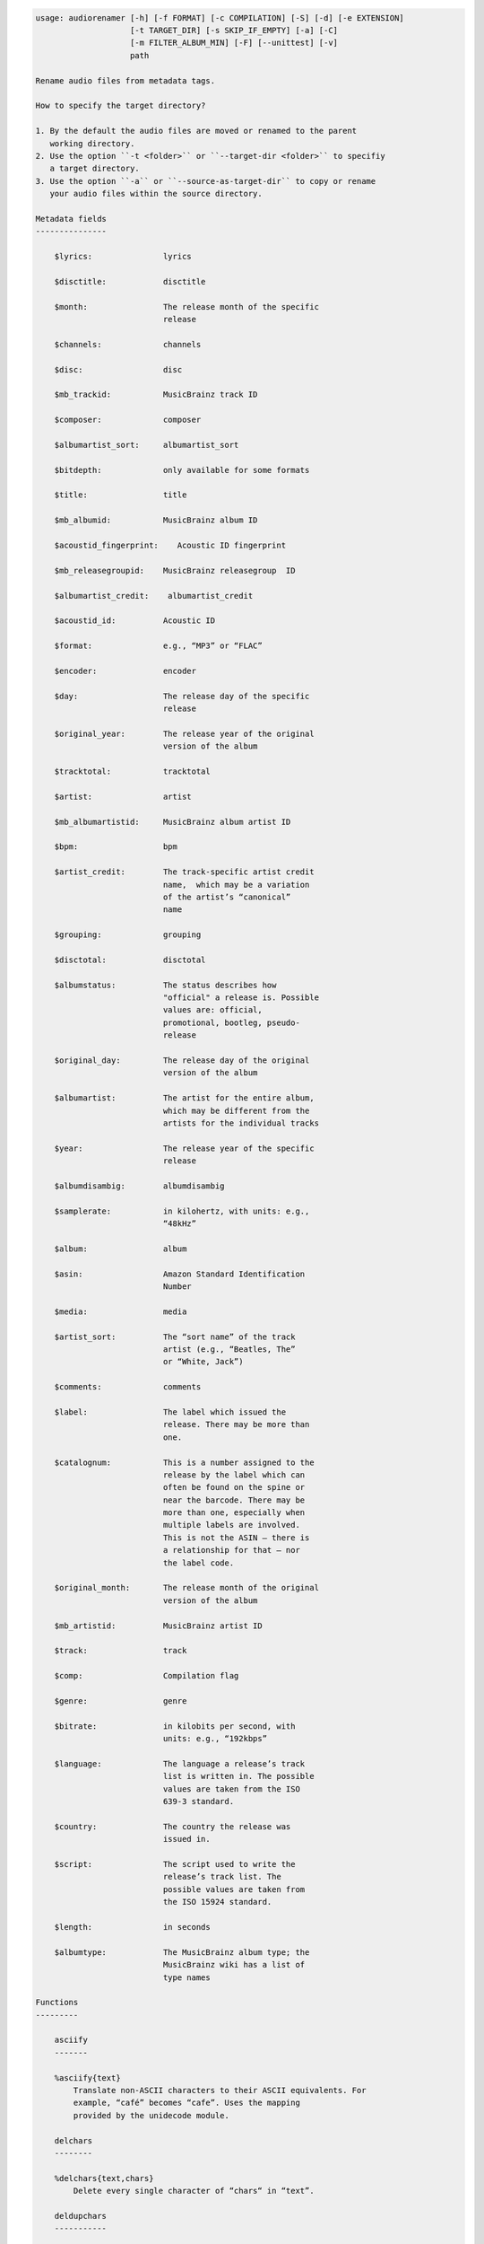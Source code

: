 .. image:: http://img.shields.io/pypi/v/audiorename.svg
    :target: https://pypi.python.org/pypi/audiorename

.. image:: https://travis-ci.org/Josef-Friedrich/audiorename.svg?branch=packaging
    :target: https://travis-ci.org/Josef-Friedrich/audiorename


.. code-block:: text


    usage: audiorenamer [-h] [-f FORMAT] [-c COMPILATION] [-S] [-d] [-e EXTENSION]
                        [-t TARGET_DIR] [-s SKIP_IF_EMPTY] [-a] [-C]
                        [-m FILTER_ALBUM_MIN] [-F] [--unittest] [-v]
                        path
    
    Rename audio files from metadata tags.
    
    How to specify the target directory?
    
    1. By the default the audio files are moved or renamed to the parent
       working directory.
    2. Use the option ``-t <folder>`` or ``--target-dir <folder>`` to specifiy
       a target directory.
    3. Use the option ``-a`` or ``--source-as-target-dir`` to copy or rename
       your audio files within the source directory.
    
    Metadata fields
    ---------------
    
        $lyrics:               lyrics
    
        $disctitle:            disctitle
    
        $month:                The release month of the specific
                               release
    
        $channels:             channels
    
        $disc:                 disc
    
        $mb_trackid:           MusicBrainz track ID
    
        $composer:             composer
    
        $albumartist_sort:     albumartist_sort
    
        $bitdepth:             only available for some formats
    
        $title:                title
    
        $mb_albumid:           MusicBrainz album ID
    
        $acoustid_fingerprint:    Acoustic ID fingerprint
    
        $mb_releasegroupid:    MusicBrainz releasegroup  ID
    
        $albumartist_credit:    albumartist_credit
    
        $acoustid_id:          Acoustic ID
    
        $format:               e.g., “MP3” or “FLAC”
    
        $encoder:              encoder
    
        $day:                  The release day of the specific
                               release
    
        $original_year:        The release year of the original
                               version of the album
    
        $tracktotal:           tracktotal
    
        $artist:               artist
    
        $mb_albumartistid:     MusicBrainz album artist ID
    
        $bpm:                  bpm
    
        $artist_credit:        The track-specific artist credit
                               name,  which may be a variation
                               of the artist’s “canonical”
                               name
    
        $grouping:             grouping
    
        $disctotal:            disctotal
    
        $albumstatus:          The status describes how
                               "official" a release is. Possible
                               values are: official,
                               promotional, bootleg, pseudo-
                               release
    
        $original_day:         The release day of the original
                               version of the album
    
        $albumartist:          The artist for the entire album,
                               which may be different from the
                               artists for the individual tracks
    
        $year:                 The release year of the specific
                               release
    
        $albumdisambig:        albumdisambig
    
        $samplerate:           in kilohertz, with units: e.g.,
                               “48kHz”
    
        $album:                album
    
        $asin:                 Amazon Standard Identification
                               Number
    
        $media:                media
    
        $artist_sort:          The “sort name” of the track
                               artist (e.g., “Beatles, The”
                               or “White, Jack”)
    
        $comments:             comments
    
        $label:                The label which issued the
                               release. There may be more than
                               one.
    
        $catalognum:           This is a number assigned to the
                               release by the label which can
                               often be found on the spine or
                               near the barcode. There may be
                               more than one, especially when
                               multiple labels are involved.
                               This is not the ASIN — there is
                               a relationship for that — nor
                               the label code.
    
        $original_month:       The release month of the original
                               version of the album
    
        $mb_artistid:          MusicBrainz artist ID
    
        $track:                track
    
        $comp:                 Compilation flag
    
        $genre:                genre
    
        $bitrate:              in kilobits per second, with
                               units: e.g., “192kbps”
    
        $language:             The language a release’s track
                               list is written in. The possible
                               values are taken from the ISO
                               639-3 standard.
    
        $country:              The country the release was
                               issued in.
    
        $script:               The script used to write the
                               release’s track list. The
                               possible values are taken from
                               the ISO 15924 standard.
    
        $length:               in seconds
    
        $albumtype:            The MusicBrainz album type; the
                               MusicBrainz wiki has a list of
                               type names
    
    Functions
    ---------
    
        asciify
        -------
    
        %asciify{text}
            Translate non-ASCII characters to their ASCII equivalents. For
            example, “café” becomes “cafe”. Uses the mapping
            provided by the unidecode module.
    
        delchars
        --------
    
        %delchars{text,chars}
            Delete every single character of “chars“ in “text”.
    
        deldupchars
        -----------
    
        %deldupchars{text,chars}
            Search for duplicate characters and replace with only one
            occurrance of this characters.
    
        first
        -----
    
        %first{text}
            Returns the first item, separated by ; . You can use
            %first{text,count,skip}, where count is the number of items
            (default 1) and skip is number to skip (default 0). You can also
            use %first{text,count,skip,sep,join} where sep is the separator,
            like ; or / and join is the text to concatenate the items.
    
        if
        --
    
        %if{condition,text} or %if{condition,truetext,falsetext}
            If condition is nonempty (or nonzero, if it’s a number), then
            returns the second argument. Otherwise, returns the third
            argument if specified (or nothing if falsetext is left off).
    
        ifdef
        -----
    
        %ifdef{field}, %ifdef{field,truetext} or
        %ifdef{field,truetext,falsetext}
            If field exists, then return truetext or field (default).
            Otherwise, returns falsetext. The field should be entered
            without $.
    
        left
        ----
    
        %left{text,n}
            Return the first “n” characters of “text”.
    
        lower
        -----
    
        %lower{text}
            Convert “text” to lowercase.
    
        replchars
        ---------
    
        %replchars{text,chars,replace}
    
        right
        -----
    
        %right{text,n}
            Return the last “n” characters of “text”.
    
        sanitize
        --------
    
        %sanitize{text}
             Delete in most file systems not allowed characters.
    
        shorten
        -------
    
        %shorten{text, max_size}
            Shorten “text” on word boundarys.
            %shorten{$title, 32}
    
        time
        ----
    
        %time{date_time,format,curformat}
            Return the date and time in any format accepted by strftime. For
            example, to get the year some music was added to your library,
            use %time{$added,%Y}.
    
        title
        -----
    
        %title{text}
            Convert “text” to Title Case.
    
        upper
        -----
    
            Convert “text” to UPPERCASE.
    
    positional arguments:
      path                  A folder containing audio files or a audio file
    
    optional arguments:
      -h, --help            show this help message and exit
      -f FORMAT, --format FORMAT
                            A format string
      -c COMPILATION, --compilation COMPILATION
                            Format string for compilations
      -S, --shell-friendly  Rename audio files “shell friendly”, this means
                            without whitespaces, parentheses etc.
      -d, --dry-run         Don’t rename or copy the audio files.
      -e EXTENSION, --extension EXTENSION
                            Extensions to rename
      -t TARGET_DIR, --target-dir TARGET_DIR
                            Target directory
      -s SKIP_IF_EMPTY, --skip-if-empty SKIP_IF_EMPTY
                            Skip renaming of field is empty.
      -a, --source-as-target-dir
                            Use specified source folder as target directory
      -C, --copy            Copy files instead of rename / move.
      -m FILTER_ALBUM_MIN, --filter-album-min FILTER_ALBUM_MIN
                            Rename only albums containing at least X files.
      -F, --filter-album-complete
                            Rename only complete albums
      --unittest            The audio files are not renamed. Debug messages for
                            the unit test are printed out.
      -v, --version         show program's version number and exit
